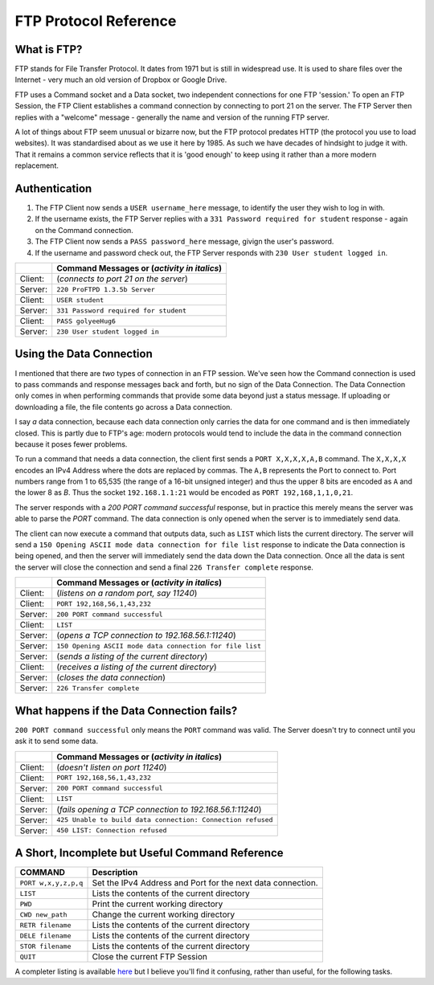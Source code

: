 .. _ref_ftp_reference:

============================================================
FTP Protocol Reference
============================================================

------------------------------------------------------------
What is FTP?
------------------------------------------------------------

FTP stands for File Transfer Protocol. It dates from 1971 but is still in widespread use. It is used to share
files over the Internet - very much an old version of Dropbox or Google Drive.

FTP uses a Command socket and a Data socket, two independent connections for one FTP 'session.' To open an FTP Session, the FTP Client establishes a command connection by connecting to port 21 on the server. The
FTP Server then replies with a "welcome" message - generally the name and version of the running FTP server.

A lot of things about FTP seem unusual or bizarre now, but the FTP protocol predates HTTP (the protocol
you use to load websites). It was standardised about as we use it here by 1985. As such we have decades
of hindsight to judge it with. That it remains a common service reflects that it is 'good enough' to keep
using it rather than a more modern replacement.

------------------------------------------------------------
Authentication
------------------------------------------------------------

1. The FTP Client now sends a ``USER username_here`` message, to identify the user they wish to log in with.
2. If the username exists, the FTP Server replies with a ``331 Password required for student`` response - again on the Command connection.
3. The FTP Client now sends a ``PASS password_here`` message, givign the user's password.
4. If the username and password check out, the FTP Server responds with ``230 User student logged in``.

+---------+------------------------------------------------------+
|         | Command Messages or (*activity in italics*)          |
+=========+======================================================+
| Client: | (*connects to port 21 on the server*)                |
+---------+------------------------------------------------------+
| Server: | ``220 ProFTPD 1.3.5b Server``                        |
+---------+------------------------------------------------------+
| Client: | ``USER student``                                     |
+---------+------------------------------------------------------+
| Server: | ``331 Password required for student``                |
+---------+------------------------------------------------------+
| Client: | ``PASS golyeeHug6``                                  |
+---------+------------------------------------------------------+
| Server: | ``230 User student logged in``                       |
+---------+------------------------------------------------------+

------------------------------------------------------------
Using the Data Connection
------------------------------------------------------------

I mentioned that there are *two* types of connection in an FTP session. We've seen how the Command connection is used to pass commands and response messages back and forth, but no sign of the Data
Connection. The Data Connection only comes in when performing commands that provide some data beyond just
a status message. If uploading or downloading a file, the file contents go across a Data connection.

I say *a* data connection, because each data connection only carries the data for one command and is then
immediately closed. This is partly due to FTP's age: modern protocols would tend to include the data in
the command connection because it poses fewer problems.

To run a command that needs a data connection, the client first sends a ``PORT X,X,X,X,A,B`` command. The
``X,X,X,X`` encodes an IPv4 Address where the dots are replaced by commas. The ``A,B`` represents the Port to
connect to. Port numbers range from 1 to 65,535 (the range of a 16-bit unsigned integer) and thus the upper
8 bits are encoded as ``A`` and the lower 8 as `B`. Thus the socket ``192.168.1.1:21`` would be encoded as
``PORT 192,168,1,1,0,21``.

The server responds with a `200 PORT command successful` response, but in practice this merely means the
server was able to parse the `PORT` command. The data connection is only opened when the server is to
immediately send data.

The client can now execute a command that outputs data, such as ``LIST`` which lists the current directory.
The server will send a ``150 Opening ASCII mode data connection for file list`` response to indicate the
Data connection is being opened, and then the server will immediately send the data down the Data
connection. Once all the data is sent the server will close the connection and send a final
``226 Transfer complete`` response.

+---------+----------------------------------------------------------+
|         | Command Messages or (*activity in italics*)              |
+=========+==========================================================+
| Client: | (*listens on a random port, say 11240*)                  |
+---------+----------------------------------------------------------+
| Client: | ``PORT 192,168,56,1,43,232``                             |
+---------+----------------------------------------------------------+
| Server: | ``200 PORT command successful``                          |
+---------+----------------------------------------------------------+
| Client: | ``LIST``                                                 |
+---------+----------------------------------------------------------+
| Server: | (*opens a TCP connection to 192.168.56.1:11240*)         |
+---------+----------------------------------------------------------+
| Server: | ``150 Opening ASCII mode data connection for file list`` |
+---------+----------------------------------------------------------+
| Server: | (*sends a listing of the current directory*)             |
+---------+----------------------------------------------------------+
| Client: | (*receives a listing of the current directory*)          |
+---------+----------------------------------------------------------+
| Server: | (*closes the data connection*)                           |
+---------+----------------------------------------------------------+
| Server: | ``226 Transfer complete``                                |
+---------+----------------------------------------------------------+

------------------------------------------------------------
What happens if the Data Connection fails?
------------------------------------------------------------

``200 PORT command successful`` only means the ``PORT`` command was valid. The Server doesn't try to
connect until you ask it to send some data.

+---------+-------------------------------------------------------------+
|         | Command Messages or (*activity in italics*)                 |
+=========+=============================================================+
| Client: | (*doesn't listen on port 11240*)                            |
+---------+-------------------------------------------------------------+
| Client: | ``PORT 192,168,56,1,43,232``                                |
+---------+-------------------------------------------------------------+
| Server: | ``200 PORT command successful``                             |
+---------+-------------------------------------------------------------+
| Client: | ``LIST``                                                    |
+---------+-------------------------------------------------------------+
| Server: | (*fails opening a TCP connection to 192.168.56.1:11240*)    |
+---------+-------------------------------------------------------------+
| Server: | ``425 Unable to build data connection: Connection refused`` |
+---------+-------------------------------------------------------------+
| Server: | ``450 LIST: Connection refused``                            |
+---------+-------------------------------------------------------------+

------------------------------------------------------------
A Short, Incomplete but Useful Command Reference
------------------------------------------------------------

+----------------------+------------------------------------------------------------------------+
| COMMAND              | Description                                                            |
+======================+========================================================================+
| ``PORT w,x,y,z,p,q`` | Set the IPv4 Address and Port for the next data connection.            |
+----------------------+------------------------------------------------------------------------+
| ``LIST``             | Lists the contents of the current directory                            |
+----------------------+------------------------------------------------------------------------+
| ``PWD``              | Print the current working directory                                    |
+----------------------+------------------------------------------------------------------------+
| ``CWD new_path``     | Change the current working directory                                   |
+----------------------+------------------------------------------------------------------------+
| ``RETR filename``    | Lists the contents of the current directory                            |
+----------------------+------------------------------------------------------------------------+
| ``DELE filename``    | Lists the contents of the current directory                            |
+----------------------+------------------------------------------------------------------------+
| ``STOR filename``    | Lists the contents of the current directory                            |
+----------------------+------------------------------------------------------------------------+
| ``QUIT``             | Close the current FTP Session                                          |
+----------------------+------------------------------------------------------------------------+

A completer listing is available `here <https://en.wikipedia.org/wiki/List_of_FTP_commands>`_ but I believe you'll find it confusing, rather than useful, for the following tasks.
